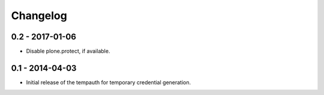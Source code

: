 Changelog
=========

0.2 - 2017-01-06
----------------

* Disable plone.protect, if available.


0.1 - 2014-04-03
----------------

* Initial release of the tempauth for temporary credential generation.

